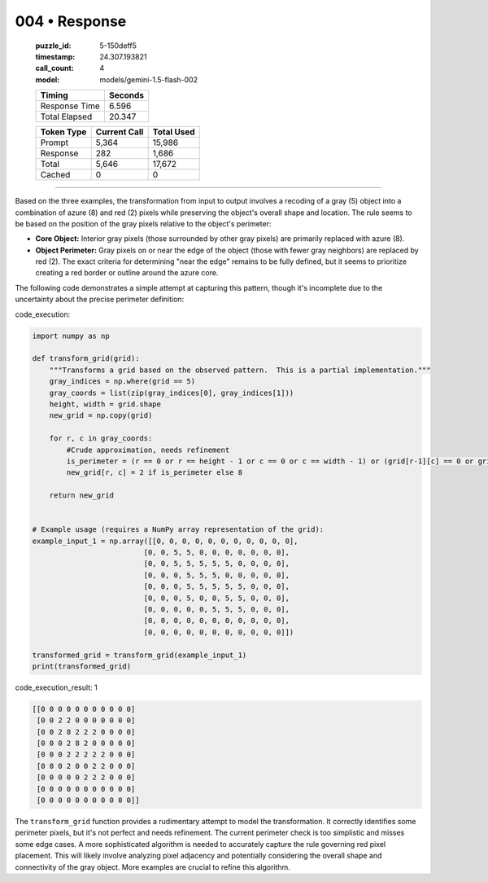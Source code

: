 004 • Response
==============

   :puzzle_id: 5-150deff5
   :timestamp: 24.307.193821
   :call_count: 4

   :model: models/gemini-1.5-flash-002

   +----------------+--------------+
   | Timing         |      Seconds |
   +================+==============+
   | Response Time  |        6.596 |
   +----------------+--------------+
   | Total Elapsed  |       20.347 |
   +----------------+--------------+



   +----------------+--------------+-------------+
   | Token Type     | Current Call |  Total Used |
   +================+==============+=============+
   | Prompt         |        5,364 |      15,986 |
   +----------------+--------------+-------------+
   | Response       |          282 |       1,686 |
   +----------------+--------------+-------------+
   | Total          |        5,646 |      17,672 |
   +----------------+--------------+-------------+
   | Cached         |            0 |           0 |
   +----------------+--------------+-------------+


====


Based on the three examples, the transformation from input to output involves a recoding of a gray (5) object into a combination of azure (8) and red (2) pixels while preserving the object's overall shape and location.  The rule seems to be based on the position of the gray pixels relative to the object's perimeter:


* 
  **Core Object:** Interior gray pixels (those surrounded by other gray pixels) are primarily replaced with azure (8).

* 
  **Object Perimeter:** Gray pixels on or near the edge of the object (those with fewer gray neighbors) are replaced by red (2).  The exact criteria for determining "near the edge" remains to be fully defined, but it seems to prioritize creating a red border or outline around the azure core.

The following code demonstrates a simple attempt at capturing this pattern, though it's incomplete due to the uncertainty about the precise perimeter definition:



code_execution:



.. code-block:: python


   import numpy as np

   def transform_grid(grid):
       """Transforms a grid based on the observed pattern.  This is a partial implementation."""
       gray_indices = np.where(grid == 5)
       gray_coords = list(zip(gray_indices[0], gray_indices[1]))
       height, width = grid.shape
       new_grid = np.copy(grid)

       for r, c in gray_coords:
           #Crude approximation, needs refinement
           is_perimeter = (r == 0 or r == height - 1 or c == 0 or c == width - 1) or (grid[r-1][c] == 0 or grid[r+1][c] ==0 or grid[r][c-1] == 0 or grid[r][c+1] == 0)
           new_grid[r, c] = 2 if is_perimeter else 8

       return new_grid


   # Example usage (requires a NumPy array representation of the grid):
   example_input_1 = np.array([[0, 0, 0, 0, 0, 0, 0, 0, 0, 0, 0],
                             [0, 0, 5, 5, 0, 0, 0, 0, 0, 0, 0],
                             [0, 0, 5, 5, 5, 5, 5, 0, 0, 0, 0],
                             [0, 0, 0, 5, 5, 5, 0, 0, 0, 0, 0],
                             [0, 0, 0, 5, 5, 5, 5, 5, 0, 0, 0],
                             [0, 0, 0, 5, 0, 0, 5, 5, 0, 0, 0],
                             [0, 0, 0, 0, 0, 5, 5, 5, 0, 0, 0],
                             [0, 0, 0, 0, 0, 0, 0, 0, 0, 0, 0],
                             [0, 0, 0, 0, 0, 0, 0, 0, 0, 0, 0]])

   transformed_grid = transform_grid(example_input_1)
   print(transformed_grid)



code_execution_result: 1



.. code-block::

   [[0 0 0 0 0 0 0 0 0 0 0]
    [0 0 2 2 0 0 0 0 0 0 0]
    [0 0 2 8 2 2 2 0 0 0 0]
    [0 0 0 2 8 2 0 0 0 0 0]
    [0 0 0 2 2 2 2 2 0 0 0]
    [0 0 0 2 0 0 2 2 0 0 0]
    [0 0 0 0 0 2 2 2 0 0 0]
    [0 0 0 0 0 0 0 0 0 0 0]
    [0 0 0 0 0 0 0 0 0 0 0]]



The ``transform_grid`` function provides a rudimentary attempt to model the transformation.  It correctly identifies some perimeter pixels, but it's not perfect and needs refinement. The current perimeter check is too simplistic and misses some edge cases.  A more sophisticated algorithm is needed to accurately capture the rule governing red pixel placement. This will likely involve analyzing pixel adjacency and potentially considering the overall shape and connectivity of the gray object.  More examples are crucial to refine this algorithm.



.. seealso::

   - :doc:`004-history`
   - :doc:`004-prompt`

